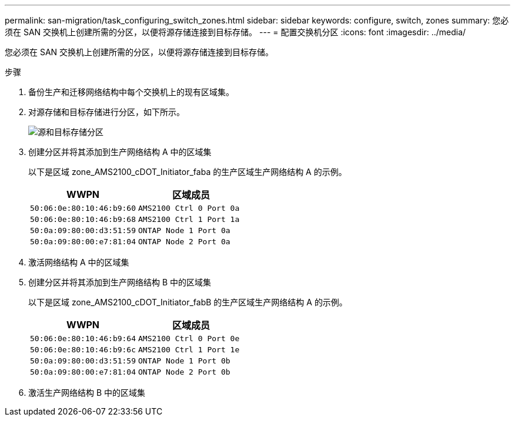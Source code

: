 ---
permalink: san-migration/task_configuring_switch_zones.html 
sidebar: sidebar 
keywords: configure, switch, zones 
summary: 您必须在 SAN 交换机上创建所需的分区，以便将源存储连接到目标存储。 
---
= 配置交换机分区
:icons: font
:imagesdir: ../media/


[role="lead"]
您必须在 SAN 交换机上创建所需的分区，以便将源存储连接到目标存储。

.步骤
. 备份生产和迁移网络结构中每个交换机上的现有区域集。
. 对源存储和目标存储进行分区，如下所示。
+
image::../media/configure_switch_zones_1.png[源和目标存储分区]

. 创建分区并将其添加到生产网络结构 A 中的区域集
+
以下是区域 zone_AMS2100_cDOT_Initiator_faba 的生产区域生产网络结构 A 的示例。

+
|===
| WWPN | 区域成员 


 a| 
 50:06:0e:80:10:46:b9:60 a| 
 AMS2100 Ctrl 0 Port 0a


 a| 
 50:06:0e:80:10:46:b9:68 a| 
 AMS2100 Ctrl 1 Port 1a


 a| 
 50:0a:09:80:00:d3:51:59 a| 
 ONTAP Node 1 Port 0a


 a| 
 50:0a:09:80:00:e7:81:04 a| 
 ONTAP Node 2 Port 0a
|===
. 激活网络结构 A 中的区域集
. 创建分区并将其添加到生产网络结构 B 中的区域集
+
以下是区域 zone_AMS2100_cDOT_Initiator_fabB 的生产区域生产网络结构 A 的示例。

+
|===
| WWPN | 区域成员 


 a| 
 50:06:0e:80:10:46:b9:64 a| 
 AMS2100 Ctrl 0 Port 0e


 a| 
 50:06:0e:80:10:46:b9:6c a| 
 AMS2100 Ctrl 1 Port 1e


 a| 
 50:0a:09:80:00:d3:51:59 a| 
 ONTAP Node 1 Port 0b


 a| 
 50:0a:09:80:00:e7:81:04 a| 
 ONTAP Node 2 Port 0b
|===
. 激活生产网络结构 B 中的区域集

